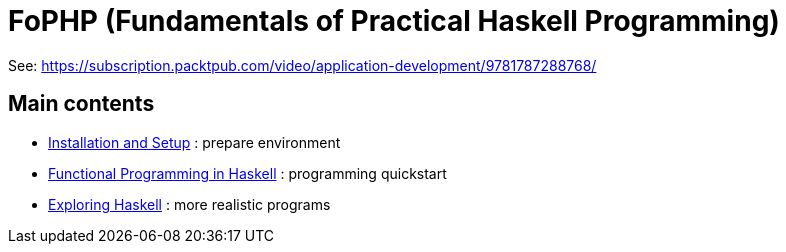 = FoPHP (Fundamentals of Practical Haskell Programming)

See: https://subscription.packtpub.com/video/application-development/9781787288768/


== Main contents

* link:01[Installation and Setup] : prepare environment 
* link:02[Functional Programming in Haskell] : programming quickstart
* link:03[Exploring Haskell] : more realistic programs

